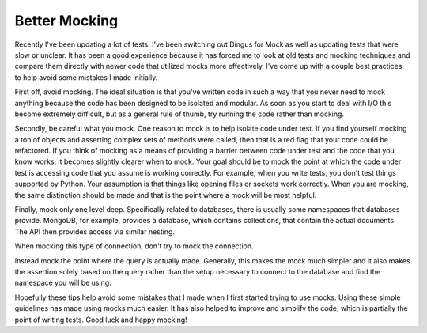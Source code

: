 Better Mocking
##############

Recently I've been updating a lot of tests. I've been switching out
Dingus for Mock as well as updating tests that were slow or unclear. It
has been a good experience because it has forced me to look at old tests
and mocking techniques and compare them directly with newer code that
utilized mocks more effectively. I've come up with a couple best
practices to help avoid some mistakes I made initially.

First off, avoid mocking. The ideal situation is that you've written
code in such a way that you never need to mock anything because the code
has been designed to be isolated and modular. As soon as you start to
deal with I/O this become extremely difficult, but as a general rule of
thumb, try running the code rather than mocking.

Secondly, be careful what you mock. One reason to mock is to help
isolate code under test. If you find yourself mocking a ton of objects
and asserting complex sets of methods were called, then that is a red
flag that your code could be refactored. If you think of mocking as a
means of providing a barrier between code under test and the code that
you know works, it becomes slightly clearer when to mock. Your goal
should be to mock the point at which the code under test is accessing
code that you assume is working correctly. For example, when you write
tests, you don't test things supported by Python. Your assumption is
that things like opening files or sockets work correctly. When you are
mocking, the same distinction should be made and that is the point where
a mock will be most helpful.

Finally, mock only one level deep. Specifically related to databases,
there is usually some namespaces that databases provide. MongoDB, for
example, provides a database, which contains collections, that contain
the actual documents. The API then provides access via similar nesting.

When mocking this type of connection, don't try to mock the connection.

Instead mock the point where the query is actually made. Generally, this
makes the mock much simpler and it also makes the assertion solely based
on the query rather than the setup necessary to connect to the database
and find the namespace you will be using.

Hopefully these tips help avoid some mistakes that I made when I first
started trying to use mocks. Using these simple guidelines has made
using mocks much easier. It has also helped to improve and simplify the
code, which is partially the point of writing tests. Good luck and happy
mocking!


.. author:: default
.. categories:: code
.. tags:: programming, python, testing
.. comments::
